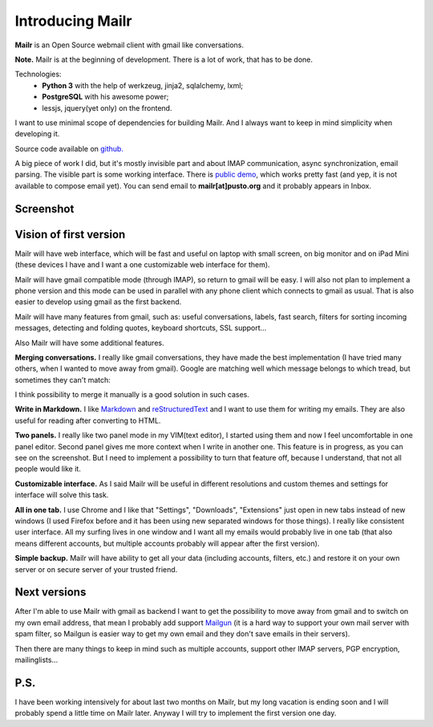 Introducing Mailr
=================
**Mailr** is an Open Source webmail client with gmail like conversations.

**Note.** Mailr is at the beginning of development. There is a lot of work, that has to be 
done.

Technologies:
 - **Python 3** with the help of werkzeug, jinja2, sqlalchemy, lxml;
 - **PostgreSQL** with his awesome power;
 - lessjs, jquery(yet only) on the frontend.

I want to use minimal scope of dependencies for building Mailr. And I always want to keep 
in mind simplicity when developing it.

Source code available on `github. <https://github.com/naspeh/mailr>`_

A big piece of work I did, but it's mostly invisible part and about IMAP communication, 
async synchronization, email parsing. The visible part is some working interface. There is 
`public demo`__, which works pretty fast (and yep, it is not available to compose email 
yet). You can send email to **mailr[at]pusto.org** and it probably appears in Inbox.

__ http://mail.pusto.org

Screenshot
----------

.. image:: screenshot-s.png


Vision of first version
-----------------------
Mailr will have web interface, which will be fast and useful on laptop with small screen, 
on big monitor and on iPad Mini (these devices I have and I want a one customizable web 
interface for them).

Mailr will have gmail compatible mode (through IMAP), so return to gmail will be easy. I 
will also not plan to implement a phone version and this mode can be used in parallel with 
any phone client which connects to gmail as usual. That is also easier to develop using 
gmail as the first backend.

Mailr will have many features from gmail, such as: useful conversations, labels, fast 
search, filters for sorting incoming messages, detecting and folding quotes, keyboard 
shortcuts, SSL support...

Also Mailr will have some additional features.

**Merging conversations.** I really like gmail conversations, they have made the best 
implementation (I have tried many others, when I wanted to move away from gmail). Google 
are matching well which message belongs to which tread, but sometimes they can't match:

.. image:: unmatched-thread.png

I think possibility to merge it manually is a good solution in such cases.

**Write in Markdown.** I like Markdown__ and reStructuredText__ and I want to use them for 
writing my emails. They are also useful for reading after converting to HTML.

__ http://en.wikipedia.org/wiki/Markdown
__ http://en.wikipedia.org/wiki/ReStructuredText

**Two panels.** I really like two panel mode in my VIM(text editor), I started using them 
and now I feel uncomfortable in one panel editor. Second panel gives me more context when 
I write in another one. This feature is in progress, as you can see on the screenshot. But 
I need to implement a possibility to turn that feature off, because I understand, that not 
all people would like it.

**Customizable interface.** As I said Mailr will be useful in different resolutions and 
custom themes and settings for interface will solve this task.

**All in one tab.** I use Chrome and I like that "Settings", "Downloads", "Extensions" 
just open in new tabs instead of new windows (I used Firefox before and it has been using 
new separated windows for those things). I really like consistent user interface. All my 
surfing lives in one window and I want all my emails would probably live in one tab (that 
also means different accounts, but multiple accounts probably will appear after the first 
version).

**Simple backup.** Mailr will have ability to get all your data (including accounts, 
filters, etc.) and restore it on your own server or on secure server of your trusted 
friend.

Next versions
-------------
After I'm able to use Mailr with gmail as backend I want to get the possibility to move 
away from gmail and to switch on my own email address, that mean I probably add support 
Mailgun__ (it is a hard way to support your own mail server with spam filter, so Mailgun 
is easier way to get my own email and they don't save emails in their servers).

__ http://www.mailgun.com/

Then there are many things to keep in mind such as multiple accounts, support other IMAP 
servers, PGP encryption, mailinglists...

P.S.
----
I have been working intensively for about last two months on Mailr, but my long vacation 
is ending soon and I will probably spend a little time on Mailr later. Anyway I will try 
to implement the first version one day.
